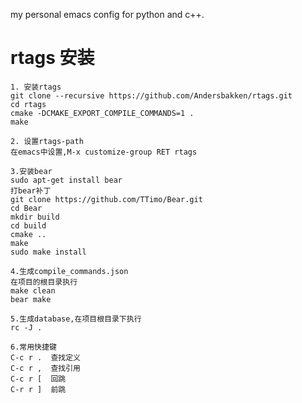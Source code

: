 # hqzemacs
my personal emacs config for python and c++.

* rtags 安装
#+BEGIN_SRC 
1. 安装rtags
git clone --recursive https://github.com/Andersbakken/rtags.git
cd rtags
cmake -DCMAKE_EXPORT_COMPILE_COMMANDS=1 .
make

2. 设置rtags-path
在emacs中设置,M-x customize-group RET rtags

3.安装bear
sudo apt-get install bear
打bear补丁
git clone https://github.com/TTimo/Bear.git
cd Bear 
mkdir build
cd build
cmake ..
make 
sudo make install

4.生成compile_commands.json
在项目的根目录执行 
make clean
bear make

5.生成database,在项目根目录下执行
rc -J .

6.常用快捷键
C-c r .  查找定义
C-c r ,  查找引用
C-c r [  回跳
C-r r ]  前跳

#+END_SRC

